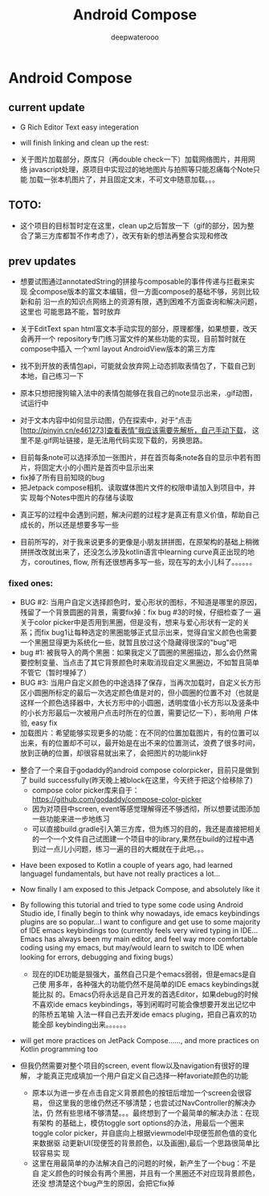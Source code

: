 #+latex_class: cn-article
#+title: Android Compose
#+author: deepwaterooo


* Android Compose
** current update
- G Rich Editor Text easy integeration
   
   [[./pic/screens7.jpg]]

- will finish linking and clean up the rest:
- 关于图片加载部分，原库只（再double check一下）加载网络图片，并用网络
  javascript处理，原项目中实现过的地地图片与拍照等只能忍痛每个Note只能
  加载一张本机图片了，并且固定文末，不可文中随意加载。。。
** TOTO: 
- 这个项目的目标暂时定在这里，clean up之后暂放一下（gif的部分，因为整
  合了第三方库都暂不作考虑了），改天有新的想法再整合实现和修改
** prev updates
   
   [[./pic/screens6.jpg]]

- 想要试图通过annotatedString的拼接与composable的事件传递与拦截来实现
  全compose版本的富文本编辑，但一方面compose的基础不够，另则比较新和前
  沿一点的知识点网络上的资源有限，遇到困难不方面查询和解决问题，这里也
  可能思路不能，暂时放弃
- 关于EditText span html富文本手动实现的部分，原理都懂，如果想要，改天会再开一个
  repository专门练习富文件的某些功能的实现，目前暂时就在compose中插入
  一个xml layout AndroidView版本的第三方库
- 找不到开放的表情包api，可能就会放弃网上动态抓取表情包了，下载自己到
  本地，自己练习一下

   [[./pic/1.jpg]]
   
- 原本只想把搜狗输入法中的表情包能够在我自己的note显示出来，.gif动图，
  试运行中
- 对于文本内容中如何显示动图，仍在探索中，对于“点击
  [http://pinyin.cn/e461273]查看表情”我应该需要先解析，自己手动下载，
  这里不是.gif网址链接，是无法用代码实现下载的，另换思路。

[[./pic/screens1.png]]
- 目前每条note可以选择添加一张图片，并在首页每条note各自的显示中若有图
  片，将固定大小的小图片是首页中显示出来
- fix掉了所有目前知晓的bug
- 把Jetpack compose相机、读取媒体图片文件的权限申请加入到项目中，并实
  现每个Notes中图片的存储与读取
  
[[./pic/screens2.png]]
  
[[./pic/screens5.png]]

- 真正写的过程中会遇到问题，解决问题的过程才是真正有意义价值，帮助自己
  成长的，所以还是想要多写一些

- 目前所写的，对于我来说更多的更像是小朋友拼拼图，在原架构的基础上稍微
  拼拼改改就出来了，还没怎么涉及kotlin语言中learning curve真正出现的地
  方，coroutines, flow, 所有还很想再多写一些，现在写的太小儿科了。。。。。。
*** fixed ones:
- BUG #2: 当用户自定义选择颜色时，爱心形状的图标，不知道是哪里的原因，
  残留了一个背景圆圈的背景，需要fix掉：fix bug #3的时候，仔细检查了一
  遍关于color picker中是否用到黑圈，但是没有，想来与爱心形状有一定的关
  系；而fix bug1让每种选定的黑圈能够正式显示出来，觉得自宝义颜色也需要
  一个黑圈显得更为系统化一些，就暂且放过这个隐藏得很深的"bug"吧
- bug #1: 被我导入的两个黑圈：如果我定义了圆圈的黑圈描边，那么会仍然需
  要控制变量、当点击了其它背景颜色时来取消现自定义黑圈边，不如暂且简单
  不管它（暂时埋掉了）
- BUG #3: 当用户自定义颜色的中途选择了保存，当再次加载时，自定义长方形
  区小圆圈所标定的最后一次选定颜色值是对的，但小圆圈的位置不对（也就是
  这样一个颜色选择器中，大长方形中的小圆圈，透明度值小长方形以及竖条中
  的小长方形最后一次被用户点击时所在的位置，需要记忆一下），影响用
  户体验, easy fix
- 加载图片：希望能够实现更多的功能：在不同的位置加载图片，有的位置可以
  出来，有的位置却不可以，最开始是在出不来的位置测试，浪费了很多时间，
  放到正确的位置，却很容易就出来了，会把图片的功能link好
  
[[./pic/screens.png]]

- 整合了一个来自于godaddy的android compose colorpicker，目前只是做到了
  build successfully(昨天晚上被block在这里，今天终于把这个给移除了)
  - compose color picker库来自于：
    https://github.com/godaddy/compose-color-picker
  - 因为对项目中screen, event等感觉理解得还不够透彻，所以想要试图添加
    一些功能来进一步地练习
  - 可以直接build.gradle引入第三方库，但为练习的目的，我还是直接把相关
    的一个一个文件自己试图建一个项目中的library,果然在build的过程中遇
    到过一点儿小问题，练习一遍的目的大概就在于此吧。。。
  
[[./pic/screens3.png]]

- Have been exposed to Kotlin a couple of years ago, had learned
  languagel fundamentals, but have not really practices a lot...
- Now finally I am exposed to this Jetpack Compose, and absolutely like it
- By following this tutorial and tried to type some code using Android
  Studio ide, I finally begin to think why nowadays, ide emacs keybindings
  plugins are so popular...I want to configure and get use to some
  majority of IDE emacs keybindings too (currently feels very wired
  typing in IDE... Emacs has always been my main editor, and feel way
  more comfortable coding using my emacs, but may/would learn to
  switch to IDE when looking for errors, debugging and fixing bugs）
  - 现在的IDE功能是狠强大，虽然自己只是个emacs弱弱，但是emacs是自己使
    用多年，各种强大的功能仍然不是简单的IDE emacs keybindings就能比拟
    的。Emacs仍将永远是自己开发的首选Editor，如果debug的时候不喜欢ide
    emacs keybindings，等到闲暇时可能会像想要开发出记忆中的陈桥五笔输
    入法一样自己去开发ide emacs pluging，把自己喜欢的功能全部
    keybinding出来。。。。。。
- will get more practices on JetPack Compose......, and more practices
  on Kotlin programming too

- 但我仍然需要对整个项目的screen, event flow以及navigation有很好的理解，
  才能真正完成填加一个用户自定义自己选择一种favoriate颜色的功能
  - 原本以为进一步在点击自定义背景颜色的按钮后增加一个screen会很容易，
    但这里我的思维仍然还不够清楚；也尝试过NavController的解决办法，仍
    然有些思绪不够清楚。。。最终想到了一个最简单的解决办法：在现有架构
    的基础上，模仿toggle sort options的办法，用最后一个圈来toggle
    color picker，并自底向上根据viewmodel中现便签颜色值的变化来数据驱
    动更新UI(现便签的背景颜色，以及画圈),最后一个思路很简单比较容易实
    现
  - 这里在用最简单的办法解决自己的问题的时候，新产生了一个bug：不是自
    定义颜色的时候会有两个黑圈，并且有一个黑圈还不对应现背景颜色，还没
    想清楚这个bug产生的原因，会把它fix掉

